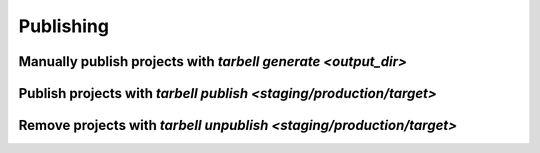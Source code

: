 ==========
Publishing
==========

Manually publish projects with `tarbell generate <output_dir>`
--------------------------------------------------------------

Publish projects with `tarbell publish <staging/production/target>`
-------------------------------------------------------------------

Remove projects with `tarbell unpublish <staging/production/target>`
--------------------------------------------------------------------

